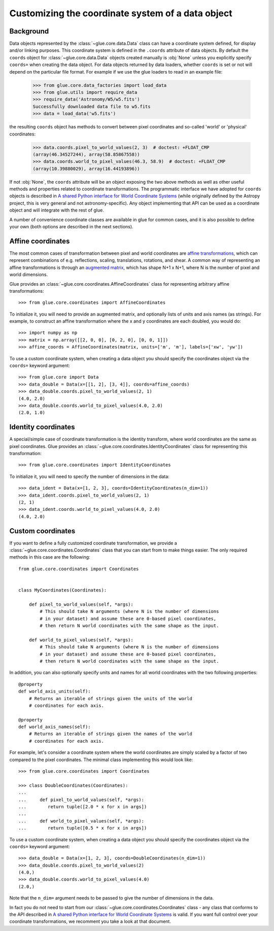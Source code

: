 .. _coordinates:

Customizing the coordinate system of a data object
==================================================

Background
----------

Data objects represented by the :class:`~glue.core.data.Data` class can have
a coordinate system defined, for display and/or linking purposes. This
coordinate system is defined in the ``.coords`` attribute of data objects.
By default the ``coords`` object for :class:`~glue.core.data.Data` objects
created manually is :obj:`None` unless you explicitly specify ``coords=`` when
creating the data object. For data objects returned by data loaders, whether
``coords`` is set or not will depend on the particular file format. For example
if we use the glue loaders to read in an example file:

    >>> from glue.core.data_factories import load_data
    >>> from glue.utils import require_data
    >>> require_data('Astronomy/W5/w5.fits')
    Successfully downloaded data file to w5.fits
    >>> data = load_data('w5.fits')

the resulting ``coords`` object has methods to convert between pixel coordinates
and so-called 'world' or 'physical' coordinates:

    >>> data.coords.pixel_to_world_values(2, 3)  # doctest: +FLOAT_CMP
    (array(46.34527244), array(58.85867558))
    >>> data.coords.world_to_pixel_values(46.3, 58.9)  # doctest: +FLOAT_CMP
    (array(10.39880029), array(16.44193896))

If not :obj:`None`, the ``coords`` attribute will be an object exposing the two
above methods as well as other useful methods and properties related to
coordinate transformations. The programmatic interface we have adopted for
``coords`` objects is described in `A shared Python interface for World Coordinate Systems
<https://github.com/astropy/astropy-APEs/blob/master/APE14.rst>`_ (while originally
defined by the Astropy project, this is very general and not astronomy-specific).
Any object implementing that API can be used as a coordinate object and will
integrate with the rest of glue.

A number of convenience coordinate classes are available in glue for common
cases, and it is also possible to define your own (both options are described in
the next sections).

.. _affine-coordinates:

Affine coordinates
------------------

The most common cases of transformation between pixel and world coordinates are
`affine transformations <https://en.wikipedia.org/wiki/Affine_transformation>`_,
which can represent combinations of e.g. reflections, scaling, translations,
rotations, and shear. A common way of representing an affine transformations is
through an `augmented
matrix <https://en.wikipedia.org/wiki/Affine_transformation>`_, which has shape
N+1 x N+1, where N is the number of pixel and world dimensions.

Glue provides an :class:`~glue.core.coordinates.AffineCoordinates` class for
representing arbitrary affine transformations::

     >>> from glue.core.coordinates import AffineCoordinates

To initialize it, you will need to provide an augmented matrix, and optionally
lists of units and axis names (as strings). For example, to construct an affine
transformation where the x and y coordinates are each doubled, you would do::

     >>> import numpy as np
     >>> matrix = np.array([[2, 0, 0], [0, 2, 0], [0, 0, 1]])
     >>> affine_coords = AffineCoordinates(matrix, units=['m', 'm'], labels=['xw', 'yw'])

To use a custom coordinate system, when creating a data object you should specify
the coordinates object via the ``coords=`` keyword argument::

   >>> from glue.core import Data
   >>> data_double = Data(x=[[1, 2], [3, 4]], coords=affine_coords)
   >>> data_double.coords.pixel_to_world_values(2, 1)
   (4.0, 2.0)
   >>> data_double.coords.world_to_pixel_values(4.0, 2.0)
   (2.0, 1.0)

Identity coordinates
--------------------

A special/simple case of coordinate transformation is the identity transform,
where world coordinates are the same as pixel coordinates. Glue provides an
:class:`~glue.core.coordinates.IdentityCoordinates` class for representing
this transformation::

     >>> from glue.core.coordinates import IdentityCoordinates

To initialize it, you will need to specify the number of dimensions in the
data::

   >>> data_ident = Data(x=[1, 2, 3], coords=IdentityCoordinates(n_dim=1))
   >>> data_ident.coords.pixel_to_world_values(2, 1)
   (2, 1)
   >>> data_ident.coords.world_to_pixel_values(4.0, 2.0)
   (4.0, 2.0)

Custom coordinates
------------------

If you want to define a fully customized coordinate transformation, we
provide a :class:`~glue.core.coordinates.Coordinates` class that you can
start from to make things easier. The only required methods in this case
are the following::

    from glue.core.coordinates import Coordinates


    class MyCoordinates(Coordinates):

        def pixel_to_world_values(self, *args):
            # This should take N arguments (where N is the number of dimensions
            # in your dataset) and assume these are 0-based pixel coordinates,
            # then return N world coordinates with the same shape as the input.

        def world_to_pixel_values(self, *args):
            # This should take N arguments (where N is the number of dimensions
            # in your dataset) and assume these are 0-based pixel coordinates,
            # then return N world coordinates with the same shape as the input.

In addition, you can also optionally specify units and names for all world
coordinates with the two following properties::

        @property
        def world_axis_units(self):
            # Returns an iterable of strings given the units of the world
            # coordinates for each axis.

        @property
        def world_axis_names(self):
            # Returns an iterable of strings given the names of the world
            # coordinates for each axis.

For example, let's consider a coordinate system where the world coordinates are
simply scaled by a factor of two compared to the pixel coordinates. The minimal
class implementing this would look like::

    >>> from glue.core.coordinates import Coordinates

    >>> class DoubleCoordinates(Coordinates):
    ...
    ...     def pixel_to_world_values(self, *args):
    ...        return tuple([2.0 * x for x in args])
    ...
    ...     def world_to_pixel_values(self, *args):
    ...        return tuple([0.5 * x for x in args])

To use a custom coordinate system, when creating a data object you should specify
the coordinates object via the ``coords=`` keyword argument::

    >>> data_double = Data(x=[1, 2, 3], coords=DoubleCoordinates(n_dim=1))
    >>> data_double.coords.pixel_to_world_values(2)
    (4.0,)
    >>> data_double.coords.world_to_pixel_values(4.0)
    (2.0,)

Note that the ``n_dim=`` argument needs to be passed to give the number of
dimensions in the data.

In fact you do not need to start from our :class:`~glue.core.coordinates.Coordinates`
class - any class that conforms to the API described in
`A shared Python interface for World Coordinate Systems
<https://github.com/astropy/astropy-APEs/blob/master/APE14.rst>`_ is valid. If
you want full control over your coordinate transformations, we recomment you
take a look at that document.
